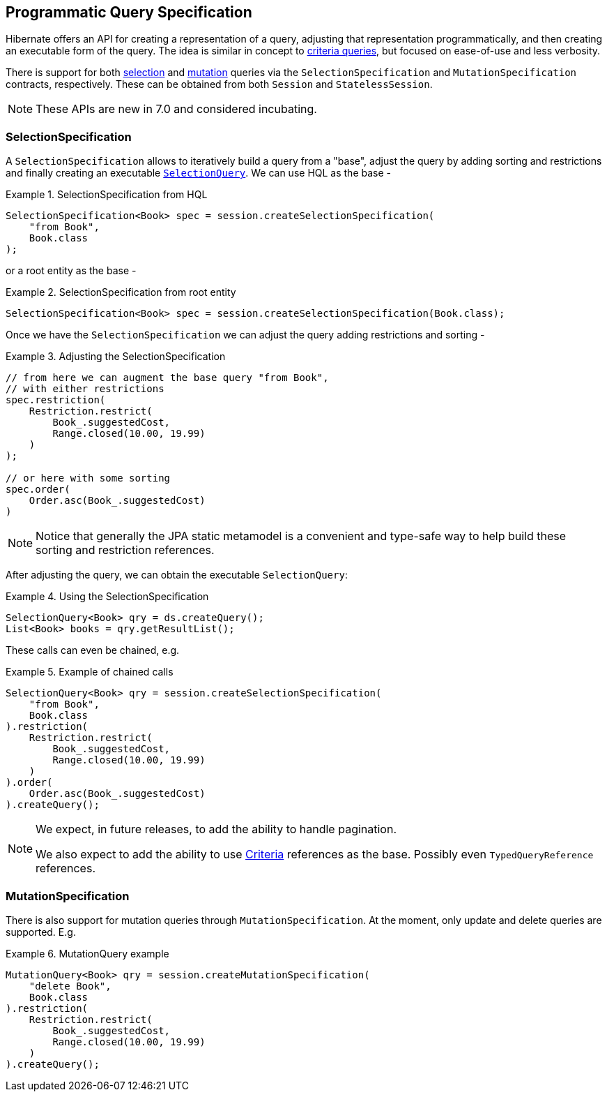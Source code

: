 [[QuerySpecification]]
== Programmatic Query Specification
:root-project-dir: ../../../../../../../..

Hibernate offers an API for creating a representation of a query, adjusting that representation programmatically, and then creating an executable form of the query.  The idea is similar in concept to <<chapters/query/criteria/Criteria.adoc#criteria,criteria queries>>, but focused on ease-of-use and less verbosity.

There is support for both <<SelectionSpecification,selection>> and <<MutationSpecification,mutation>> queries via the `SelectionSpecification` and `MutationSpecification` contracts, respectively.  These can be obtained from both `Session` and `StatelessSession`.

[NOTE]
====
These APIs are new in 7.0 and considered incubating.
====

[[SelectionSpecification]]
=== SelectionSpecification

A `SelectionSpecification` allows to iteratively build a query from a "base", adjust the query by adding sorting and restrictions and finally creating an executable <<hql-SelectionQuery,`SelectionQuery`>>.  We can use HQL as the base -

.SelectionSpecification from HQL
====
[source, java, indent=0]
----
SelectionSpecification<Book> spec = session.createSelectionSpecification(
    "from Book",
    Book.class
);
----
====

or a root entity as the base -

.SelectionSpecification from root entity
====
[source, java, indent=0]
----
SelectionSpecification<Book> spec = session.createSelectionSpecification(Book.class);
----
====

Once we have the `SelectionSpecification` we can adjust the query adding restrictions and sorting -

.Adjusting the SelectionSpecification
====
[source, java, indent=0]
----
// from here we can augment the base query "from Book",
// with either restrictions
spec.restriction(
    Restriction.restrict(
        Book_.suggestedCost,
        Range.closed(10.00, 19.99)
    )
);

// or here with some sorting
spec.order(
    Order.asc(Book_.suggestedCost)
)
----
====

[NOTE]
====
Notice that generally the JPA static metamodel is a convenient and type-safe way to help build these sorting and restriction references.
====

After adjusting the query, we can obtain the executable `SelectionQuery`:

.Using the SelectionSpecification
====
[source, java, indent=0]
----
SelectionQuery<Book> qry = ds.createQuery();
List<Book> books = qry.getResultList();
----
====

These calls can even be chained, e.g.

.Example of chained calls
====
[source, java, indent=0]
----
SelectionQuery<Book> qry = session.createSelectionSpecification(
    "from Book",
    Book.class
).restriction(
    Restriction.restrict(
        Book_.suggestedCost,
        Range.closed(10.00, 19.99)
    )
).order(
    Order.asc(Book_.suggestedCost)
).createQuery();
----
====

[NOTE]
====
We expect, in future releases, to add the ability to handle pagination.

We also expect to add the ability to use <<criteria,Criteria>> references as the base.  Possibly even `TypedQueryReference` references.
====

[[MutationSpecification]]
=== MutationSpecification

There is also support for mutation queries through `MutationSpecification`.
At the moment, only update and delete queries are supported.  E.g.

.MutationQuery example
====
[source, java, indent=0]
----
MutationQuery<Book> qry = session.createMutationSpecification(
    "delete Book",
    Book.class
).restriction(
    Restriction.restrict(
        Book_.suggestedCost,
        Range.closed(10.00, 19.99)
    )
).createQuery();
----
====
